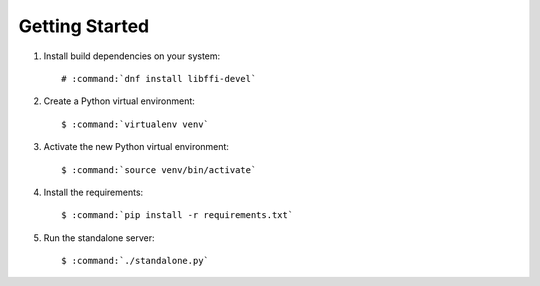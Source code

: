 ===============
Getting Started
===============

#.  Install build dependencies on your system:

    .. parsed-literal::

        # :command:`dnf install libffi-devel`

#.  Create a Python virtual environment:

    .. parsed-literal::

        $ :command:`virtualenv venv`

#.  Activate the new Python virtual environment:

    .. parsed-literal::

        $ :command:`source venv/bin/activate`

#.  Install the requirements:

    .. parsed-literal::

        $ :command:`pip install -r requirements.txt`

#.  Run the standalone server:

    .. parsed-literal::

        $ :command:`./standalone.py`
